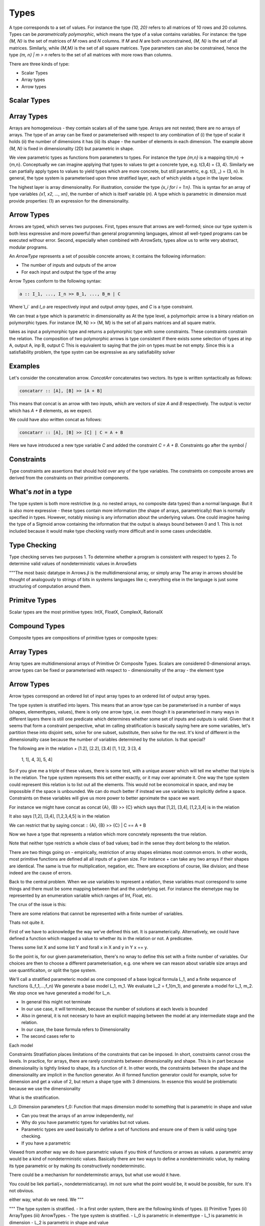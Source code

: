 Types
=====

A type corresponds to a set of values.
For instance the type `{10, 20}` refers to all matrices of 10 rows and 20 columns.
Types can be *parametrically  polymorphic*, which means the type of a value contains variables.
For instance: the type `{M, N}` is the set of matrices of `M` rows and `N` columns.
If `M` and `N` are both unconstrained, `{M, N}` is the set of all matrices.
Similarly, while `{M,M}` is the set of all square matrices.
Type parameters can also be constrained, hence the type `{m, n} | m > n` refers to the set of all matrices with more rows than columns.

There are three kinds of type:

- Scalar Types
- Array types
- Arrow types

Scalar Types
------------


Array Types
-----------

Arrays are homogeneious - they contain scalars all of the same type.
Arrays are not nested; there are no arrays of arrays.
The type of an array can be fixed or parameterised with respect to any combination of (i) the type of scalar it holds (ii) the number of dimensions it has (iii) its shape - the number of elements in each dimension.
The example above `{M, N}` is fixed in dimensionality (2D) but parametric in shape.

We view parametric types as functions from parameters to types.
For instance the type `{m,n}` is a mapping t(m,n) -> {m,n}.
Conceptually we can imagine applying that types to values to get a concrete type, e.g. t(3,4) = {3, 4}.
Similarly we can partially apply types to values to yield types which are more concrete, but still parametric, e.g. t(3, _) = {3, n}.
In general, the type system is parameterised upon three stratified layer, each of which yields a type in the layer below.

The highest layer is array dimensionality.
For illustration, consider the type `{x_i for i = 1:n}`.
This is syntax for an array of type variables `{x1, x2, ..., xn}`, the number of which is itself variable (`n`).
A type which is parametric in dimension must provide properties: (1) an expression for the dimensionality.


Arrow Types
-----------

Arrows are typed, which serves two purposes.
First, types ensure that arrows are well-formed; since our type system is both less expressive and more powerful than general programming languages, almost all well-typed programs can be executed withour error.
Second, especially when combined with `ArrowSets`, types allow us to write very abstract, modular programs.

An `ArrowType` represents a set of possible concrete arrows; it contains the following information:

- The number of inputs and outputs of the arrow
- For each input and output the type of the array

Arrow Types conform to the following syntax:

.. code-block:: haskell

    a :: I_1, ..., I_n >> B_1, ..., B_m | C

Where`I_i` and `I_o` are respectively input and output *array types*, and `C` is a type constraint.

We can treat a type which is parametric in dimensionality as
At the type level, a polymorhpic arrow is a binary relation on polymorphic types.
For instance {M, N} >> {M, M} is the set of all pairs matrices and all square matrix.

takes as input a polymorphic type and returns a polymorphic type with some constraints.  These constraints constrain the relation.
The composition of two polymorphic arrows is type consistent if there exists some selection of types at inp A, output A, inp B, output C
This is equivalent to saying that the join on types must be not empty.
Since this is a satisfiability problem, the type systm can be expressive as any satisfiability solver


Examples
--------

Let's consider the concatenation arrow.
`ConcatArr` concatenates two vectors.
Its type is written syntactically as follows:

.. code-block:: haskell

    concatarr :: [A], [B] >> [A + B]

This means that concat is an arrow with two inputs, which are vectors of size `A` and `B` respectively.
The output is vector which has `A + B` elements, as we expect.

We could have also written concat as follows:

.. code-block:: haskell

    concatarr :: [A], [B] >> [C] | C = A + B

Here we have introduced a new type variable `C` and added the constraint `C = A + B`.
Constraints go after the symbol `|`

Constraints
-----------
Type constraints are assertions that should hold over any of the type variables.
The constraints on composite arrows are derived from the constraints on their primitive components.

What's *not* in a type
----------------------

The type system is both more restrictive (e.g. no nested arrays, no composite data types) than a normal language.
But it is also more expressive - these types contain more information (the shape of arrays, parametrically) than is normally specified in types.
However, notably missing is any information about the underlying values.
One could imagine having the type of a Sigmoid arrow containing the information that the output is always bound between 0 and 1.
This is not included because it would make type checking vastly more difficult and in some cases undecidable.

Type Checking
-------------
Type checking serves two purposes
1. To determine whether a program is consistent with respect to types
2. To determine valid values of nondeterministic values in ArrowSets


"""The most basic datatype in Arrows.jl is the multidimensional array, or simply array
The array in arrows should be thought of analogously to strings of bits in systems languages like c;
everything else in the language is just some structuring of computation around them.

Primitve Types
------------
Scalar types are the most primitive types:
IntX, FloatX, ComplexX, RationalX

Compound Types
--------------
Composite types are compositions of primitive types or composite types:

Array Types
-----------
Array types are multidimensional arrays of Primitive Or Composite Types.
Scalars are considered 0-dimensional arrays.
arrow types can be fixed or parameterised with respect to
- dimensionality of the array
- the element type

Arrow Types
-----------
Arrow types correspond an ordered list of input array types to an ordered
list of output array types.

The type system is stratified into layers.
This means that an arrow type can be parameterised in a number of ways
(shapes, elementtypes, values), there is only one arrow type, i.e. even though
it is parameterised in many ways in different layers there is still one predicate
which determines whether some set of inputs and outputs is valid.
Given that it seems that form a constraint perspective, what im calling stratification
is basically saying here are some variables, let's partition these into disjoint sets,
solve for one subset, substitute, then solve for the rest.
It's kind of different in the dimensionality case because the number of variables determined by the solution.
Is that special?

The following are in the relation +
[1.2], [2.2], [3.4]
[1, 1  [2, 3   [3, 4
 1, 1], 4, 3],  5, 4]

So if you give me a triple of these values, there is some test, with a unique answer
which will tell me whether that triple is in the relation.
The type system represents this set either exactly, or it may over aprximate it.
One way the type system could represent this relation is to list out all the elements.
This would not be economoical in space, and may be impossible if the space is unbounded.
We can do much better if instead we use variables to implicitly define a space.
Constraints on these variables will give us more power to better aprximate the space we want.

For instance we might have concat as
concat {A}, {B} >> {C}
which says that [1,2], [3,4], [1,2,3,4] is in the relation

It also says [1,2], [3,4], [1,2,3,4,5] is in the relation

We can restrict that by saying
concat :: {A}, {B} >> {C} | C == A + B

Now we have a type that represents a relation which more concretely represents the true relation.

Note that neither type restricts a whole class of bad values; bad in the sense they dont belong to the relation.

There are two things going on
- empirically, restriction of array shapes elimiates most common errors.
In other words, most primitive functions are defined all all inputs of a given size.
For instance + can take any two arrays if their shapes are identical.
The same is true for multiplication, negation, etc.
There are exceptions of course, like division; and these indeed are the cause of errors.

Back to the central problem.
When we use variables to represent a relation, these variables must correspond to some things and there must
be some mapping between that and the underlying set.
For instance the elemetype may be represented by an enumeration variable which ranges of Int, Float, etc.

The crux of the issue is this:

There are some relations that cannot be represented with a finite number of variables.

Thats not quite it.

First of we have to acknowledge the way we've defined this set.  It is parameterically.
Alternatively, we could have defined a function which mapped a value to whether its in the relation or not.
A predicatee.

Theres some list X and some list Y and forall x in X and y in Y x == y.

So the point is, for our given parameterisation, there's no wnay to define this set with a finite number of variables.
Our choices are then to choose a different parameterisation, e.g. one where we can reason about variable size arrays
and use quantificaiton, or split the type system.

We'll call a stratified parameteric model as one composed of a base logical formula L_1, and a finite sequence of functions (L,f_1,...,f_n)
We generate a base model L_1, m_1.
We evaluate L_2 = f_1(m_1), and generate a model for L_1, m_2.
We stop once we have generated a model for L_n.

- In general this might not terminate
- In our use case, it will terminate, because the number of solutions at each levels is bounded
- Also in general, it is not necesary to have an explicit mapping between the model at any intermediate stage and the relation.

- In our case, the base formula refers to Dimensionality
- The second cases refer to
Each model

Constraints
Stratifiation places limitations of the constraints that can be imposed.
In short, constraints cannot cross the levels.
In practice, for arrays, there are rarely constraints between dimensionality and shape.
This is in part because dimensionality is tightly linked to shape, its a function of it.
In other words, the constraints between the shape and the dimensionality are implicit in the function generator.
An ill formed function generator could for example, solve for dimension and get a value of 2, but return a shape type with 3 dimensions.
In essence this would be problematic because we use the dimensionality

What is the stratification.

L_0: Dimension parameters
f_0: Function that maps dimension model to something that is parametric in shape and value

- Can you treat the arrays of an arrow independently, no!
- Why do you have parametric types for variables but not values.
- Parametric types are used basically to define a set of functions and ensure one of them is valid using type checking.
- If you have a parametric
Viewed from another way we do have parametric values if you think of functions or arrows as values.
a parametric array would be a kind of nondeterministic values.
Basically there are two ways to define a nondeterministic value, by making its type parametric or by making its constructively nondeterminstic.

There could be a mechanism for nondeterminstic arrays, but what use would it have.

You could be liek partial(+, nondetermisticarray).  im not sure what the point would be, it would be possible, for sure.
It's not obvious.

either way, what do we need.  We
"""

"""
The type system is stratified.
- In a first order system, there are the following kinds of types. (i) Primitive Types (ii) ArrayTypes (iii) ArrowTypes.
- The type system is stratified.
- L_0 is parametric in elementtype
- L_1 is parametric in dimension
- L_2 is parametric in shape and value

- If element type is unsat then everything else is unsat.
- If dimension is unsat then everything else is unsat
- shape and value are a function of.

The restriction we might make is

nodes = [elementtype,dimension,shape,values]
arrows = [dimension->(shape,values)]
"""
